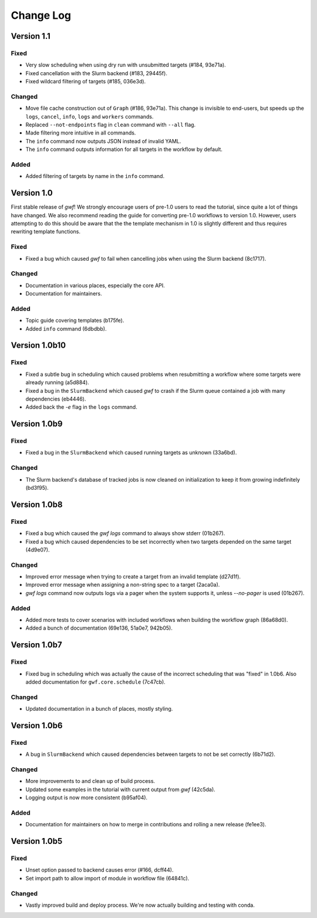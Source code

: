 ==========
Change Log
==========

Version 1.1
===========

Fixed
-----

* Very slow scheduling when using dry run with unsubmitted targets (#184, 93e71a).
* Fixed cancellation with the Slurm backend (#183, 29445f).
* Fixed wildcard filtering of targets (#185, 036e3d).

Changed
-------

* Move file cache construction out of ``Graph`` (#186, 93e71a). This change is invisible to end-users, but speeds up the
  ``logs``, ``cancel``, ``info``, ``logs`` and ``workers`` commands.
* Replaced ``--not-endpoints`` flag in ``clean`` command with ``--all`` flag.
* Made filtering more intuitive in all commands.
* The ``info`` command now outputs JSON instead of invalid YAML.
* The ``info`` command outputs information for all targets in the workflow by default.

Added
------

* Added filtering of targets by name in the ``info`` command.

Version 1.0
===========

First stable release of *gwf*! We strongly encourage users of pre-1.0 users to read the tutorial, since quite a lot
of things have changed. We also recommend reading the guide for converting pre-1.0 workflows to version 1.0. However,
users attempting to do this should be aware that the the template mechanism in 1.0 is slightly different and thus
requires rewriting template functions.

Fixed
-----

* Fixed a bug which caused *gwf* to fail when cancelling jobs when using the Slurm backend (8c1717).

Changed
-------

* Documentation in various places, especially the core API.
* Documentation for maintainers.

Added
-----

* Topic guide covering templates (b175fe).
* Added ``info`` command (6dbdbb).


Version 1.0b10
==============

Fixed
-----

* Fixed a subtle bug in scheduling which caused problems when resubmitting a workflow where some targets were already running (a5d884).

* Fixed a bug in the ``SlurmBackend`` which caused *gwf* to crash if the Slurm queue contained a job with many dependencies (eb4446).

* Added back the `-e` flag in the ``logs`` command.


Version 1.0b9
=============

Fixed
-----

* Fixed a bug in the ``SlurmBackend`` which caused running targets as unknown (33a6bd).

Changed
-------

* The Slurm backend's database of tracked jobs is now cleaned on initialization to keep it from growing indefinitely (bd3f95).

Version 1.0b8
=============

Fixed
-----

* Fixed a bug which caused the *gwf logs* command to always show stderr (01b267).

* Fixed a bug which caused dependencies to be set incorrectly when two targets depended on the same target (4d9e07).

Changed
-------

* Improved error message when trying to create a target from an invalid template (d27d1f).

* Improved error message when assigning a non-string spec to a target (2aca0a).

* `gwf logs` command now outputs logs via a pager when the system supports it, unless `--no-pager` is used (01b267).

Added
-----

* Added more tests to cover scenarios with included workflows when building the workflow graph (86a68d0).

* Added a bunch of documentation (69e136, 51a0e7, 942b05).

Version 1.0b7
=============

Fixed
-----

* Fixed bug in scheduling which was actually the cause of the incorrect scheduling that was "fixed" in 1.0b6.
  Also added documentation for ``gwf.core.schedule`` (7c47cb).

Changed
-------

* Updated documentation in a bunch of places, mostly styling.

Version 1.0b6
=============

Fixed
-----

* A bug in ``SlurmBackend`` which caused dependencies between targets to not be set correctly (6b71d2).

Changed
-------

* More improvements to and clean up of build process.
* Updated some examples in the tutorial with current output from *gwf* (42c5da).
* Logging output is now more consistent (b95af04).

Added
-----

* Documentation for maintainers on how to merge in contributions and rolling a new release (fe1ee3).

Version 1.0b5
=============

Fixed
-----

* Unset option passed to backend causes error (#166, dcff44).
* Set import path to allow import of module in workflow file (64841c).

Changed
-------

* Vastly improved build and deploy process. We're now actually building and testing with conda.
